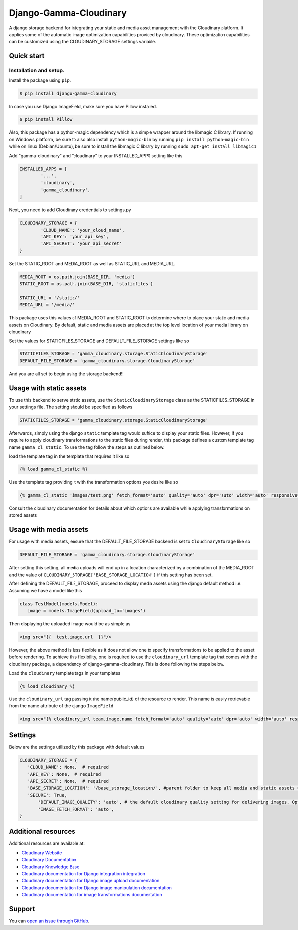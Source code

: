 ========================
Django-Gamma-Cloudinary
========================

A django storage backend for integrating your static and media asset management with the Cloudinary platform.
It applies some of the automatic image optimization capabilities provided by cloudinary. These optimization capabilities can be
customized using the CLOUDINARY_STORAGE settings variable.

.. image:: https://github.com/barakaVictor/django-gamma-cloudinary/workflows/Python%20package/badge.svg?branch=main
        :target: https://github.com/barakaVictor/django-gamma-cloudinary

.. image:: https://img.shields.io/badge/License-BSD%203--Clause-blue.svg
	:target: https://opensource.org/licenses/BSD-3-Clause

.. image:: https://app.codacy.com/project/badge/Coverage/46f9e273015842829ba79cff86b9d409
	:target: https://www.codacy.com/gh/barakaVictor/django-gamma-cloudinary/dashboard?utm_source=github.com&amp;utm_medium=referral&amp;utm_content=barakaVictor/django-gamma-cloudinary&amp;utm_campaign=Badge_Coverage

.. image:: https://app.codacy.com/project/badge/Grade/46f9e273015842829ba79cff86b9d409
	:target: https://www.codacy.com/gh/barakaVictor/django-gamma-cloudinary/dashboard?utm_source=github.com&amp;utm_medium=referral&amp;utm_content=barakaVictor/django-gamma-cloudinary&amp;utm_campaign=Badge_Grade)

Quick start
----------------

Installation and setup.
~~~~~~~~~~~~~~~~~~~~~~~
Install the package using ``pip``.

.. code-block:: sh

	$ pip install django-gamma-cloudinary

In case you use Django ImageField, make sure you have Pillow installed.

.. code-block:: sh

	$ pip install Pillow

Also, this package has a python-magic dependency which is a simple wrapper around the libmagic C library.
If running on Windows platform, be sure to also also install ``python-magic-bin`` by running ``pip install python-magic-bin``
while on linux (Debian/Ubuntu), be sure to install the libmagic C library by running ``sudo apt-get install libmagic1``

Add "gamma-cloudinary" and "cloudinary" to your INSTALLED_APPS setting like this

.. code-block:: python

	INSTALLED_APPS = [
		'...',
		'cloudinary',
		'gamma_cloudinary',
	]

Next, you need to add Cloudinary credentials to settings.py

.. code-block:: python

	CLOUDINARY_STORAGE = {
		'CLOUD_NAME': 'your_cloud_name',
		'API_KEY': 'your_api_key',
		'API_SECRET': 'your_api_secret'
	}

Set the STATIC_ROOT and MEDIA_ROOT as well as STATIC_URL and MEDIA_URL.

.. code-block:: python

	MEDIA_ROOT = os.path.join(BASE_DIR, 'media')
	STATIC_ROOT = os.path.join(BASE_DIR, 'staticfiles')

	STATIC_URL = '/static/'
	MEDIA_URL = '/media/'

This package uses this values of MEDIA_ROOT and STATIC_ROOT to determine where to place your static and
media assets on Cloudinary. By default, static and media assets are placed at the top level location of your media library
on cloudinary

Set the values for STATICFILES_STORAGE and DEFAULT_FILE_STORAGE settings like so

.. code-block:: python

	STATICFILES_STORAGE = 'gamma_cloudinary.storage.StaticCloudinaryStorage'
	DEFAULT_FILE_STORAGE = 'gamma_cloudinary.storage.CloudinaryStorage'


And you are all set to begin using the storage backend!!

Usage with static assets
------------------------

To use this backend to serve static assets, use the ``StaticCloudinaryStorage`` class as the
STATICFILES_STORAGE in your settings file. The setting should be specified as follows

.. code-block:: python

 	STATICFILES_STORAGE = 'gamma_cloudinary.storage.StaticCloudinaryStorage'

Afterwards, simply using the django ``static`` template tag would suffice to display your static files.
However, if you require to apply cloudinary transformations to the static files during render, this
package defines a custom template tag name ``gamma_cl_static``. To use the tag follow the steps as
outlined below.

load the template tag in the template that requires it like so

.. code-block:: htmldjango

	{% load gamma_cl_static %}

Use the template tag providing it with the transformation options you desire like so

.. code-block:: htmldjango

	{% gamma_cl_static 'images/test.png' fetch_format='auto' quality='auto' dpr='auto' width='auto' responsive=True %}

Consult the cloudinary documentation for details about which options are available while applying
transformations on stored assets

Usage with media assets
------------------------

For usage with media assets, ensure that the DEFAULT_FILE_STORAGE backend is set to ``CloudinaryStorage`` like so

.. code-block:: python

 	DEFAULT_FILE_STORAGE = 'gamma_cloudinary.storage.CloudinaryStorage'

After setting this setting, all media uploads will end up in a location characterized by a combination of the MEDIA_ROOT and the value
of ``CLOUDINARY_STORAGE['BASE_STORAGE_LOCATION']`` if this setting has been set.

After defining the DEFAULT_FILE_STORAGE, proceed to display media assets using the django default method i.e.
Assuming we have a model like this

.. code-block:: python

	 class TestModel(models.Model):
	    image = models.ImageField(upload_to='images')

Then displaying the uploaded image would be as simple as

.. code-block:: htmldjango

	<img src="{{  test.image.url  }}"/>

However, the above method is less flexible as it does not allow one to specify transformations to be applied to the asset
before rendering. To achieve this flexibility, one is required to use the ``cloudinary_url`` template tag that comes with
the cloudinary package, a dependency of django-gamma-cloudinary. This is done following the steps below.

Load the ``cloudinary`` template tags in your templates

.. code-block:: htmldjango

	{% load cloudinary %}

Use the ``cloudinary_url`` tag passing it the name(public_id) of the resource to render. This name is easily
retrievable from the name attribute of the django ``ImageField``

.. code-block:: htmldjango

	<img src="{% cloudinary_url team.image.name fetch_format='auto' quality='auto' dpr='auto' width='auto' responsive=True default_image='placeholder' %}"/>

Settings
------------------------

Below are the settings utilized by this package with default values

.. code-block:: python

	 CLOUDINARY_STORAGE = {
	    'CLOUD_NAME': None,  # required
	    'API_KEY': None,  # required
	    'API_SECRET': None,  # required
	    'BASE_STORAGE_LOCATION': '/base_storage_location/', #parent folder to keep all media and static assets under in cloudinary media library
	    'SECURE': True,
		'DEFAULT_IMAGE_QUALITY': 'auto', # the default cloudinary quality setting for delivering images. Options are:auto;best;good;eco;low.
		'IMAGE_FETCH_FORMAT': 'auto',
	 }

Additional resources
--------------------

Additional resources are available at:

-  `Cloudinary Website <http://cloudinary.com>`__
-  `Cloudinary Documentation <http://cloudinary.com/documentation>`__
-  `Cloudinary Knowledge Base <http://support.cloudinary.com/forums>`__
-  `Cloudinary documentation for Django integration
   integration <http://cloudinary.com/documentation/django_integration>`__
-  `Cloudinary documentation for Django image upload
   documentation <http://cloudinary.com/documentation/django_image_upload>`__
-  `Cloudinary documentation for Django image manipulation
   documentation <http://cloudinary.com/documentation/django_image_manipulation>`__
-  `Cloudinary documentation for image transformations
   documentation <http://cloudinary.com/documentation/image_transformations>`__

Support
-------

You can `open an issue through
GitHub <https://github.com/barakaVictor/django-gamma-cloudinary/issues>`__.
